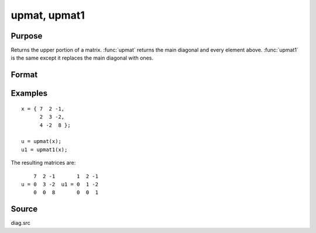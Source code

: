 
upmat, upmat1
==============================================

Purpose
----------------

Returns the upper portion of a matrix. :func:`upmat` returns the main diagonal and every element above. 
:func:`upmat1` is the same except it replaces the main diagonal with ones.

Format
----------------
.. function:: u = upmat(x)
              u = upmat1(x)

    :param x: data
    :type x: NxK matrix

    :returns: u (*NxK matrix*), containing the upper elements of *x*. The lower elements are
        replaced with zeros. :func:`upmat` returns the main diagonal intact. :func:`upmat1`
        replaces the main diagonal with ones.

Examples
----------------

::

    x = { 7  2 -1,
          2  3 -2,
          4 -2  8 };
     
    u = upmat(x);
    u1 = upmat1(x);

The resulting matrices are:

::

        7  2 -1       1  2 -1
    u = 0  3 -2  u1 = 0  1 -2
        0  0  8       0  0  1

Source
------

diag.src

.. seealso:: Functions :func:`lowmat`, :func:`lowmat1`, :func:`diag`, :func:`diagrv`, :func:`crout`

